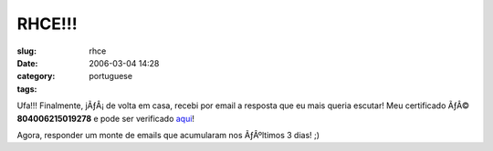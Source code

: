 RHCE!!!
#######
:slug: rhce
:date: 2006-03-04 14:28
:category:
:tags: portuguese

|RHCE Certificate|

Ufa!!! Finalmente, jÃƒÂ¡ de volta em casa, recebi por email a resposta
que eu mais queria escutar! Meu certificado ÃƒÂ© **804006215019278** e
pode ser verificado
`aqui <https://www.redhat.com/training/certification/verify/?rhce_cert_display:certno=804006215019278&rhce_cert_display:verify_cb=Verify>`__!

Agora, responder um monte de emails que acumularam nos ÃƒÂºltimos 3
dias! ;)

.. |RHCE Certificate| image:: http://static.flickr.com/37/107602760_cc8a44b32c_o.jpg
